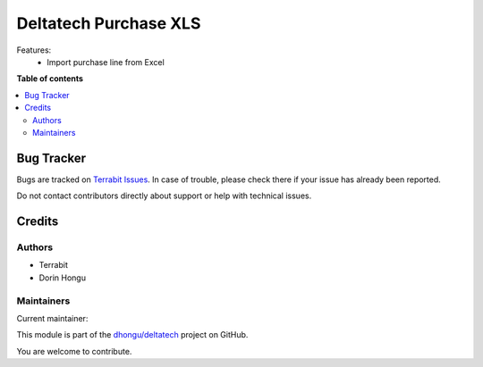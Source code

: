 ======================
Deltatech Purchase XLS
======================

.. 
   !!!!!!!!!!!!!!!!!!!!!!!!!!!!!!!!!!!!!!!!!!!!!!!!!!!!
   !! This file is generated by oca-gen-addon-readme !!
   !! changes will be overwritten.                   !!
   !!!!!!!!!!!!!!!!!!!!!!!!!!!!!!!!!!!!!!!!!!!!!!!!!!!!
   !! source digest: sha256:83148a005f119476f8237d10aecc732eb7afaa407cbeb846c82be57cb70108b6
   !!!!!!!!!!!!!!!!!!!!!!!!!!!!!!!!!!!!!!!!!!!!!!!!!!!!

.. |badge1| image:: https://img.shields.io/badge/maturity-Mature-brightgreen.png
    :target: https://odoo-community.org/page/development-status
    :alt: Mature
.. |badge2| image:: https://img.shields.io/badge/licence-AGPL--3-blue.png
    :target: http://www.gnu.org/licenses/agpl-3.0-standalone.html
    :alt: License: AGPL-3
.. |badge3| image:: https://img.shields.io/badge/github-dhongu%2Fdeltatech-lightgray.png?logo=github
    :target: https://github.com/dhongu/deltatech/tree/14.0/deltatech_purchase_xls
    :alt: dhongu/deltatech

|badge1| |badge2| |badge3|

Features:
 - Import purchase line from Excel

**Table of contents**

.. contents::
   :local:

Bug Tracker
===========

Bugs are tracked on `Terrabit Issues <https://www.terrabit.ro/helpdesk>`_.
In case of trouble, please check there if your issue has already been reported.

Do not contact contributors directly about support or help with technical issues.

Credits
=======

Authors
~~~~~~~

* Terrabit
* Dorin Hongu

Maintainers
~~~~~~~~~~~

.. |maintainer-dhongu| image:: https://github.com/dhongu.png?size=40px
    :target: https://github.com/dhongu
    :alt: dhongu

Current maintainer:

|maintainer-dhongu| 

This module is part of the `dhongu/deltatech <https://github.com/dhongu/deltatech/tree/14.0/deltatech_purchase_xls>`_ project on GitHub.

You are welcome to contribute.
